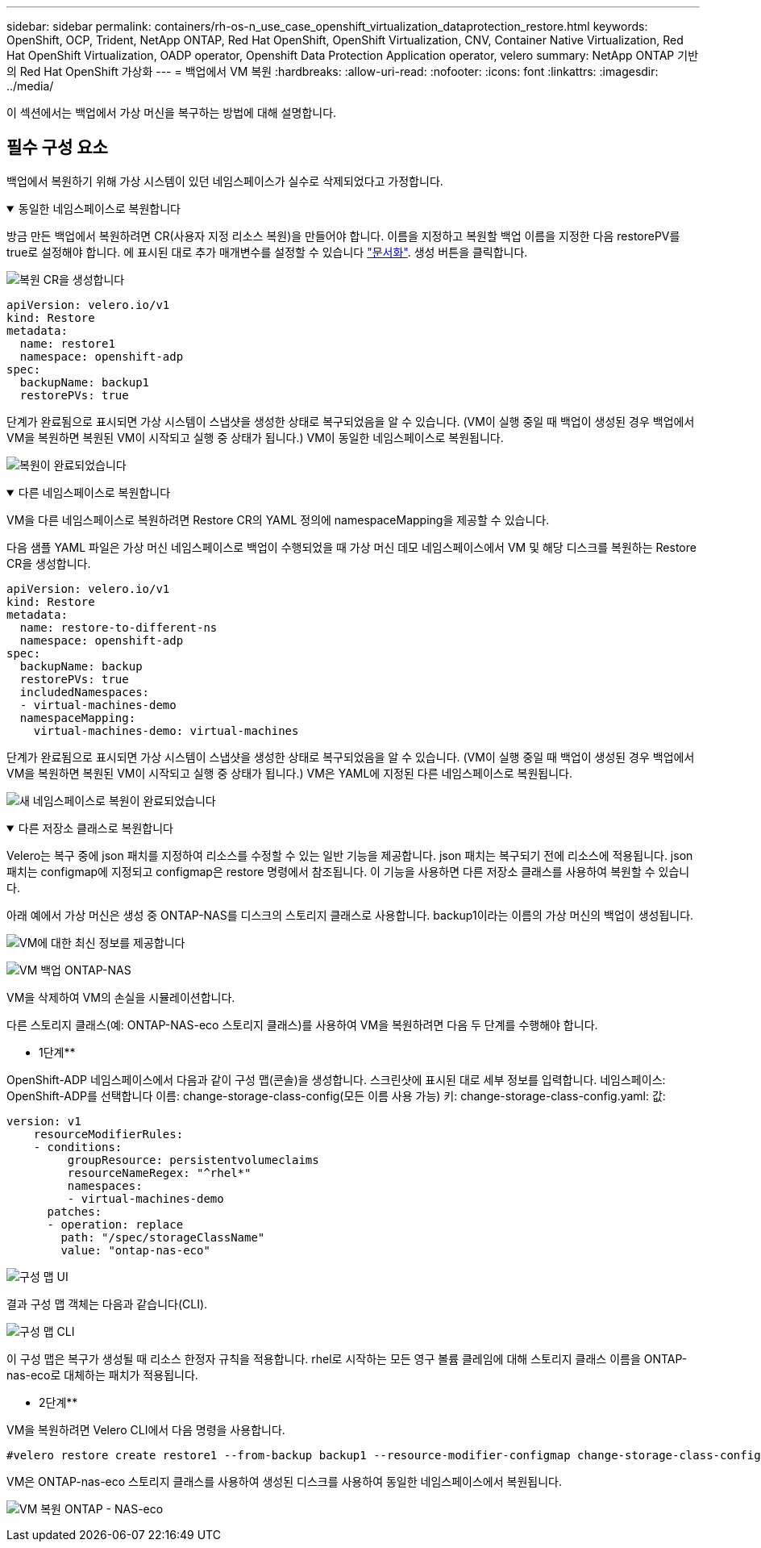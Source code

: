 ---
sidebar: sidebar 
permalink: containers/rh-os-n_use_case_openshift_virtualization_dataprotection_restore.html 
keywords: OpenShift, OCP, Trident, NetApp ONTAP, Red Hat OpenShift, OpenShift Virtualization, CNV, Container Native Virtualization, Red Hat OpenShift Virtualization, OADP operator, Openshift Data Protection Application operator, velero 
summary: NetApp ONTAP 기반의 Red Hat OpenShift 가상화 
---
= 백업에서 VM 복원
:hardbreaks:
:allow-uri-read: 
:nofooter: 
:icons: font
:linkattrs: 
:imagesdir: ../media/


[role="lead"]
이 섹션에서는 백업에서 가상 머신을 복구하는 방법에 대해 설명합니다.



== 필수 구성 요소

백업에서 복원하기 위해 가상 시스템이 있던 네임스페이스가 실수로 삭제되었다고 가정합니다.

.동일한 네임스페이스로 복원합니다
[%collapsible%open]
====
방금 만든 백업에서 복원하려면 CR(사용자 지정 리소스 복원)을 만들어야 합니다. 이름을 지정하고 복원할 백업 이름을 지정한 다음 restorePV를 true로 설정해야 합니다. 에 표시된 대로 추가 매개변수를 설정할 수 있습니다 link:https://docs.openshift.com/container-platform/4.14/backup_and_restore/application_backup_and_restore/backing_up_and_restoring/restoring-applications.html["문서화"]. 생성 버튼을 클릭합니다.

image:redhat_openshift_OADP_restore_image1.jpg["복원 CR을 생성합니다"]

....
apiVersion: velero.io/v1
kind: Restore
metadata:
  name: restore1
  namespace: openshift-adp
spec:
  backupName: backup1
  restorePVs: true
....
단계가 완료됨으로 표시되면 가상 시스템이 스냅샷을 생성한 상태로 복구되었음을 알 수 있습니다. (VM이 실행 중일 때 백업이 생성된 경우 백업에서 VM을 복원하면 복원된 VM이 시작되고 실행 중 상태가 됩니다.) VM이 동일한 네임스페이스로 복원됩니다.

image:redhat_openshift_OADP_restore_image2.jpg["복원이 완료되었습니다"]

====
.다른 네임스페이스로 복원합니다
[%collapsible%open]
====
VM을 다른 네임스페이스로 복원하려면 Restore CR의 YAML 정의에 namespaceMapping을 제공할 수 있습니다.

다음 샘플 YAML 파일은 가상 머신 네임스페이스로 백업이 수행되었을 때 가상 머신 데모 네임스페이스에서 VM 및 해당 디스크를 복원하는 Restore CR을 생성합니다.

....
apiVersion: velero.io/v1
kind: Restore
metadata:
  name: restore-to-different-ns
  namespace: openshift-adp
spec:
  backupName: backup
  restorePVs: true
  includedNamespaces:
  - virtual-machines-demo
  namespaceMapping:
    virtual-machines-demo: virtual-machines
....
단계가 완료됨으로 표시되면 가상 시스템이 스냅샷을 생성한 상태로 복구되었음을 알 수 있습니다. (VM이 실행 중일 때 백업이 생성된 경우 백업에서 VM을 복원하면 복원된 VM이 시작되고 실행 중 상태가 됩니다.) VM은 YAML에 지정된 다른 네임스페이스로 복원됩니다.

image:redhat_openshift_OADP_restore_image3.jpg["새 네임스페이스로 복원이 완료되었습니다"]

====
.다른 저장소 클래스로 복원합니다
[%collapsible%open]
====
Velero는 복구 중에 json 패치를 지정하여 리소스를 수정할 수 있는 일반 기능을 제공합니다. json 패치는 복구되기 전에 리소스에 적용됩니다. json 패치는 configmap에 지정되고 configmap은 restore 명령에서 참조됩니다. 이 기능을 사용하면 다른 저장소 클래스를 사용하여 복원할 수 있습니다.

아래 예에서 가상 머신은 생성 중 ONTAP-NAS를 디스크의 스토리지 클래스로 사용합니다. backup1이라는 이름의 가상 머신의 백업이 생성됩니다.

image:redhat_openshift_OADP_restore_image4.jpg["VM에 대한 최신 정보를 제공합니다"]

image:redhat_openshift_OADP_restore_image5.jpg["VM 백업 ONTAP-NAS"]

VM을 삭제하여 VM의 손실을 시뮬레이션합니다.

다른 스토리지 클래스(예: ONTAP-NAS-eco 스토리지 클래스)를 사용하여 VM을 복원하려면 다음 두 단계를 수행해야 합니다.

** 1단계**

OpenShift-ADP 네임스페이스에서 다음과 같이 구성 맵(콘솔)을 생성합니다.
스크린샷에 표시된 대로 세부 정보를 입력합니다.
네임스페이스: OpenShift-ADP를 선택합니다
이름: change-storage-class-config(모든 이름 사용 가능)
키: change-storage-class-config.yaml:
값:

....
version: v1
    resourceModifierRules:
    - conditions:
         groupResource: persistentvolumeclaims
         resourceNameRegex: "^rhel*"
         namespaces:
         - virtual-machines-demo
      patches:
      - operation: replace
        path: "/spec/storageClassName"
        value: "ontap-nas-eco"
....
image:redhat_openshift_OADP_restore_image6.jpg["구성 맵 UI"]

결과 구성 맵 객체는 다음과 같습니다(CLI).

image:redhat_openshift_OADP_restore_image7.jpg["구성 맵 CLI"]

이 구성 맵은 복구가 생성될 때 리소스 한정자 규칙을 적용합니다. rhel로 시작하는 모든 영구 볼륨 클레임에 대해 스토리지 클래스 이름을 ONTAP-nas-eco로 대체하는 패치가 적용됩니다.

** 2단계**

VM을 복원하려면 Velero CLI에서 다음 명령을 사용합니다.

....
#velero restore create restore1 --from-backup backup1 --resource-modifier-configmap change-storage-class-config -n openshift-adp
....
VM은 ONTAP-nas-eco 스토리지 클래스를 사용하여 생성된 디스크를 사용하여 동일한 네임스페이스에서 복원됩니다.

image:redhat_openshift_OADP_restore_image8.jpg["VM 복원 ONTAP - NAS-eco"]

====